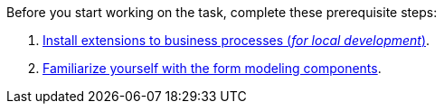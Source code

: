 Before you start working on the task, complete these prerequisite steps:

. xref:bp-modeling/bp/element-templates/element-templates-install.adoc[Install extensions to business processes (_for local development_)].

. xref:registry-develop:bp-modeling/forms/components/index.adoc[Familiarize yourself with the form modeling components].